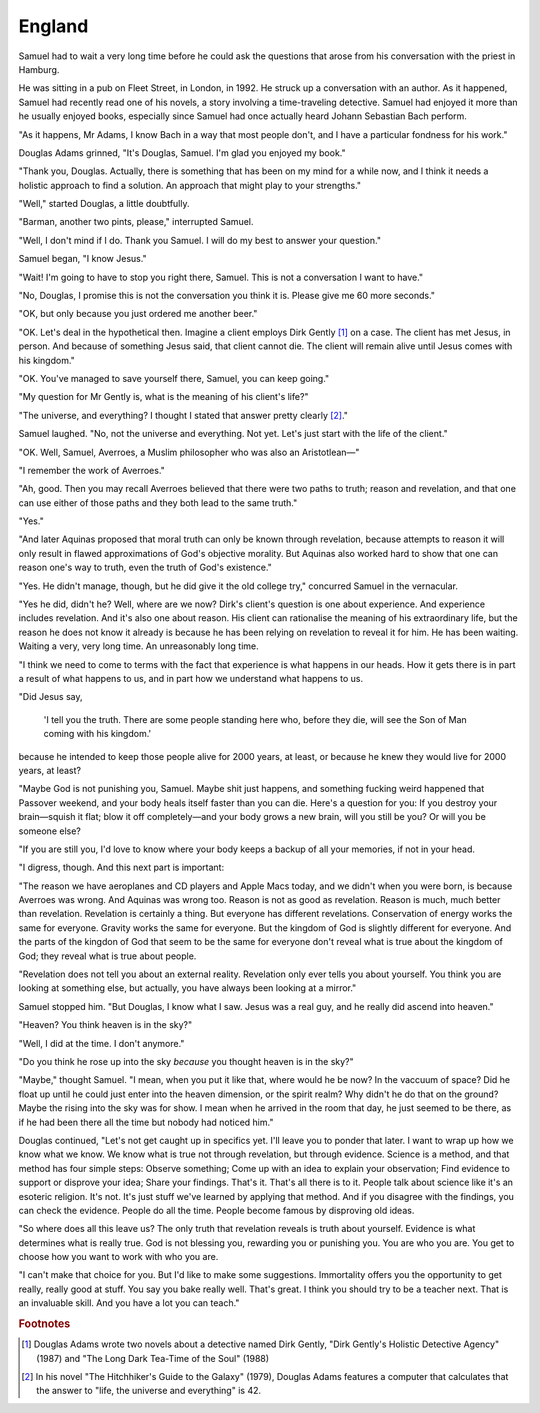 England
-------

Samuel had to wait a very long time before he could ask the questions
that arose from his conversation with the priest in Hamburg.

He was sitting in a pub on Fleet Street, in London, in 1992. He struck
up a conversation with an author. As it happened, Samuel had recently
read one of his novels, a story involving a time-traveling detective.
Samuel had enjoyed it more than he usually enjoyed books, especially
since Samuel had once actually heard Johann Sebastian Bach perform.

"As it happens, Mr Adams, I know Bach in a way that most people don't,
and I have a particular fondness for his work."

Douglas Adams grinned, "It's Douglas, Samuel. I'm glad you enjoyed my
book."

"Thank you, Douglas. Actually, there is something that has been on my
mind for a while now, and I think it needs a holistic approach to find a
solution. An approach that might play to your strengths."

"Well," started Douglas, a little doubtfully.

"Barman, another two pints, please," interrupted Samuel.

"Well, I don't mind if I do. Thank you Samuel. I will do my best to
answer your question."

Samuel began, "I know Jesus."

"Wait! I'm going to have to stop you right there, Samuel. This is not a
conversation I want to have."

"No, Douglas, I promise this is not the conversation you think it is.
Please give me 60 more seconds."

"OK, but only because you just ordered me another beer."

"OK. Let's deal in the hypothetical then. Imagine a client employs Dirk
Gently [#]_ on a case. The client has met Jesus, in person. And
because of something Jesus said, that client cannot die. The client will
remain alive until Jesus comes with his kingdom."

"OK. You've managed to save yourself there, Samuel, you can keep going."

"My question for Mr Gently is, what is the meaning of his client's
life?"

"The universe, and everything? I thought I stated that answer pretty
clearly [#]_."

Samuel laughed. "No, not the universe and everything. Not yet. Let's
just start with the life of the client."

"OK. Well, Samuel, Averroes, a Muslim philosopher who was also an
Aristotlean—"

"I remember the work of Averroes."

"Ah, good. Then you may recall Averroes believed that there were two
paths to truth; reason and revelation, and that one can use either of
those paths and they both lead to the same truth."

"Yes."

"And later Aquinas proposed that moral truth can only be known through
revelation, because attempts to reason it will only result in flawed
approximations of God's objective morality. But Aquinas also worked hard
to show that one can reason one's way to truth, even the truth of God's
existence."

"Yes. He didn't manage, though, but he did give it the old college try,"
concurred Samuel in the vernacular.

"Yes he did, didn't he? Well, where are we now? Dirk's client's question
is one about experience. And experience includes revelation. And it's
also one about reason. His client can rationalise the meaning of his
extraordinary life, but the reason he does not know it already is
because he has been relying on revelation to reveal it for him. He has
been waiting. Waiting a very, very long time. An unreasonably long
time.

"I think we need to come to terms with the fact that experience is what
happens in our heads. How it gets there is in part a result of what
happens to us, and in part how we understand what happens to us.

"Did Jesus say,

    'I tell you the truth. There are some people standing here who,
    before they die, will see the Son of Man coming with his kingdom.'

because he intended to keep those people alive for 2000 years, at least,
or because he knew they would live for 2000 years, at least?

"Maybe God is not punishing you, Samuel. Maybe shit just happens, and
something fucking weird happened that Passover weekend, and your body
heals itself faster than you can die. Here's a question for you: If you
destroy your brain—squish it flat; blow it off completely—and your
body grows a new brain, will you still be you? Or will you be someone
else?

"If you are still you, I'd love to know where your body keeps a backup
of all your memories, if not in your head.

"I digress, though. And this next part is important:

"The reason we have aeroplanes and CD players and Apple Macs today, and
we didn't when you were born, is because Averroes was wrong. And Aquinas
was wrong too. Reason is not as good as revelation. Reason is much, much
better than revelation. Revelation is certainly a thing. But everyone
has different revelations. Conservation of energy works the same for
everyone. Gravity works the same for everyone. But the kingdom of God is
slightly different for everyone. And the parts of the kingdon of God
that seem to be the same for everyone don't reveal what is true about
the kingdom of God; they reveal what is true about people.

"Revelation does not tell you about an external reality. Revelation only
ever tells you about yourself. You think you are looking at something
else, but actually, you have always been looking at a mirror."

Samuel stopped him. "But Douglas, I know what I saw. Jesus was a real
guy, and he really did ascend into heaven."

"Heaven? You think heaven is in the sky?"

"Well, I did at the time. I don't anymore."

"Do you think he rose up into the sky *because* you thought heaven is in
the sky?"

"Maybe," thought Samuel. "I mean, when you put it like that, where would
he be now? In the vaccuum of space? Did he float up until he could just
enter into the heaven dimension, or the spirit realm? Why didn't he do
that on the ground? Maybe the rising into the sky was for show. I mean
when he arrived in the room that day, he just seemed to be there, as if
he had been there all the time but nobody had noticed him."

Douglas continued, "Let's not get caught up in specifics yet. I'll leave
you to ponder that later. I want to wrap up how we know what we know. We
know what is true not through revelation, but through evidence. Science
is a method, and that method has four simple steps: Observe something;
Come up with an idea to explain your observation; Find evidence to
support or disprove your idea; Share your findings. That's it. That's
all there is to it. People talk about science like it's an esoteric
religion. It's not. It's just stuff we've learned by applying that
method. And if you disagree with the findings, you can check the
evidence. People do all the time. People become famous by disproving old
ideas.

"So where does all this leave us? The only truth that revelation reveals
is truth about yourself. Evidence is what determines what is really
true. God is not blessing you, rewarding you or punishing you. You are
who you are. You get to choose how you want to work with who you are.

"I can't make that choice for you. But I'd like to make some
suggestions. Immortality offers you the opportunity to get really,
really good at stuff. You say you bake really well. That's great. I
think you should try to be a teacher next. That is an invaluable skill.
And you have a lot you can teach."


.. rubric:: Footnotes

.. [#] Douglas Adams wrote two novels about a detective named Dirk
       Gently, "Dirk Gently's Holistic Detective Agency" (1987) and "The
       Long Dark Tea-Time of the Soul" (1988)

.. [#] In his novel "The Hitchhiker's Guide to the Galaxy" (1979),
       Douglas Adams features a computer that calculates that the answer
       to "life, the universe and everything" is 42.


